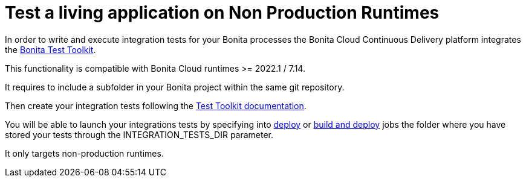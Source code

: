 = Test a living application on Non Production Runtimes

In order to write and execute integration tests for your Bonita processes the Bonita Cloud Continuous Delivery platform integrates the xref:test-toolkit:ROOT:process-testing-overview.adoc[Bonita Test Toolkit].

This functionality is compatible with Bonita Cloud runtimes >= 2022.1 / 7.14.

It requires to include a subfolder in your Bonita project within the same git repository.

Then create your integration tests following the xref:test-toolkit:ROOT:quick-start#quick-start-test[Test Toolkit documentation].

You will be able to launch your integrations tests by specifying into xref:Continuous_Delivery_Deploying_a_Living_Application_to_Bonita_Cloud.adoc[deploy] or xref:Continuous_Delivery_Build_and_deploy.adoc[build and deploy] jobs the folder where you have stored your tests through the INTEGRATION_TESTS_DIR parameter.

It only targets non-production runtimes.
